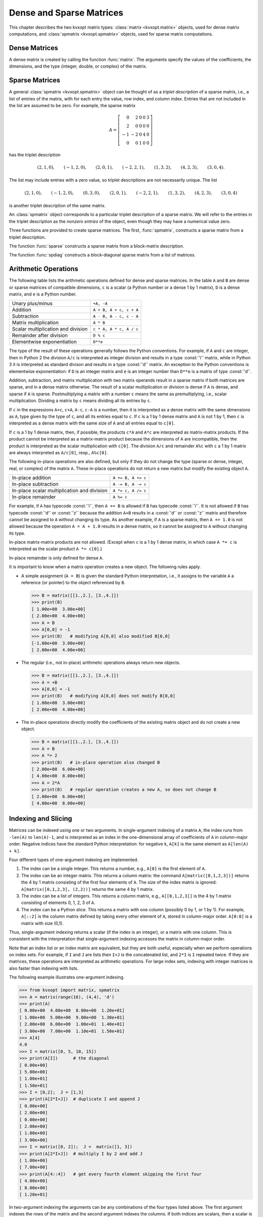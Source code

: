 .. _c-matrices: 

*************************
Dense and Sparse Matrices
*************************

This chapter describes the two kvxopt matrix types: 
:class:`matrix <kvxopt.matrix>` objects, used for dense matrix 
computations, and :class:`spmatrix <kvxopt.spmatrix>` objects, used for 
sparse matrix computations.


.. _s-dense-matrices:

Dense Matrices 
==============

A dense matrix is created by calling the function :func:`matrix`.  The 
arguments specify the values of the coefficients, the dimensions, and the 
type (integer, double, or complex) of the matrix.

.. function:: kvxopt.matrix(x[, size[, tc]])

   ``size``  is a tuple of length two with the matrix dimensions.
   The number of rows and/or the number of columns can be zero.

   ``tc``  stands for type code. The possible values are :const:`'i'`, 
   :const:`'d'`, and :const:`'z'`, for integer, real (double), and complex 
   matrices, respectively.  

   ``x``  can be a number, a sequence of numbers, a dense or sparse 
   matrix, a one- or two-dimensional NumPy array, or a list of lists of 
   matrices and numbers.  

   * If ``x`` is a number (Python integer, float, or complex number), 
     a matrix is created with the dimensions specified by ``size`` and 
     with all the coefficients equal to ``x``.  
     The default value of ``size``  is ``(1,1)``, and the default value
     of ``tc`` is the type of ``x``.
     If necessary, the type of ``x`` is converted (from integer to double
     when used to create a matrix of type :const:`'d'`, and from integer or
     double to complex when used to create a matrix of type :const:`'z'`).

     >>> from kvxopt import matrix
     >>> A = matrix(1, (1,4))   
     >>> print(A)
     [ 1  1  1  1]
     >>> A = matrix(1.0, (1,4))   
     >>> print(A)
     [ 1.00e+00  1.00e+00  1.00e+00  1.00e+00]
     >>> A = matrix(1+1j)     
     >>> print(A)
     [ 1.00e+00+j1.00e+00]

   * If ``x`` is a sequence of numbers (list, tuple, array, 
     :mod:`array` array, ...), then the numbers are interpreted as the 
     coefficients of a matrix in column-major order.     
     The length of ``x``  must be equal to the product of 
     ``size[0]`` and ``size[1]``.
     If ``size``  is not specified, a matrix with one column is created. 
     If ``tc``  is not specified, it is determined from the elements of 
     ``x``  (and if that is impossible, for example because ``x``  is
     an empty list, a value :const:`'i'` is used).  
     Type conversion takes place as for scalar ``x``.

     The following example shows several ways to define the same integer 
     matrix.

     >>> A = matrix([0, 1, 2, 3], (2,2))  
     >>> A = matrix((0, 1, 2, 3), (2,2))  
     >>> A = matrix(range(4), (2,2))   
     >>> from array import array
     >>> A = matrix(array('i', [0,1,2,3]), (2,2))
     >>> print(A)
     [ 0  2]
     [ 1  3]

     In Python 2.7 the following also works.

     >>> A = matrix(xrange(4), (2,2))   

   * If ``x``  is a dense or sparse matrix, then the coefficients of 
     ``x``  are copied, in column-major order, to a new matrix of the 
     given size.  
     The total number of elements in the new matrix (the product of 
     ``size[0]`` and ``size[1]``) must be the same as the product 
     of  the dimensions of ``x``.  If ``size``  is not specified, the 
     dimensions of ``x``  are used.  
     The default value of ``tc``  is the type of ``x``. 
     Type conversion takes place when the type of ``x`` differs from 
     ``tc``, in a similar way as for scalar ``x``.  
     
     >>> A = matrix([1., 2., 3., 4., 5., 6.], (2,3))  
     >>> print(A)
     [ 1.00e+00  3.00e+00  5.00e+00]
     [ 2.00e+00  4.00e+00  6.00e+00]
     >>> B = matrix(A, (3,2))  
     >>> print(B)
     [ 1.00e+00  4.00e+00]
     [ 2.00e+00  5.00e+00]
     [ 3.00e+00  6.00e+00]
     >>> C = matrix(B, tc='z')      
     >>> print(C)
     [ 1.00e+00-j0.00e+00  4.00e+00-j0.00e+00]
     [ 2.00e+00-j0.00e+00  5.00e+00-j0.00e+00]
     [ 3.00e+00-j0.00e+00  6.00e+00-j0.00e+00]


     NumPy arrays can be converted to matrices.

     >>> from numpy import array
     >>> x = array([[1., 2., 3.], [4., 5., 6.]])
     >>> x
     array([[ 1.  2.  3.]
            [ 4.  5.  6.]])
     >>> print(matrix(x))               
     [ 1.00e+00  2.00e+00  3.00e+00]
     [ 4.00e+00  5.00e+00  6.00e+00]
     
   * If ``x`` is a list of lists of dense or sparse matrices 
     and numbers (Python integer, float, or complex), 
     then each element of ``x`` is interpreted as a 
     block-column stored in column-major order. 
     If ``size`` is not specified, the block-columns are juxtaposed
     to obtain a matrix with ``len(x)``  block-columns.
     If ``size`` is specified, then the matrix with ``len(x)``
     block-columns is resized by copying its elements in column-major 
     order into a matrix of the dimensions given by ``size``.  
     If ``tc`` is not specified, it is determined from the elements of 
     ``x`` (and if that is impossible, for example because ``x`` is
     a list of empty lists, a value :const:`'i'` is used).  
     The same rules for type conversion apply as for scalar ``x``.
     
     >>> print(matrix([[1., 2.], [3., 4.], [5., 6.]]))
     [ 1.00e+00  3.00e+00  5.00e+00]
     [ 2.00e+00  4.00e+00  6.00e+00]
     >>> A1 = matrix([1, 2], (2,1))
     >>> B1 = matrix([6, 7, 8, 9, 10, 11], (2,3))
     >>> B2 = matrix([12, 13, 14, 15, 16, 17], (2,3))
     >>> B3 = matrix([18, 19, 20], (1,3))
     >>> C = matrix([[A1, 3.0, 4.0, 5.0], [B1, B2, B3]])
     >>> print(C)
     [ 1.00e+00  6.00e+00  8.00e+00  1.00e+01]
     [ 2.00e+00  7.00e+00  9.00e+00  1.10e+01]
     [ 3.00e+00  1.20e+01  1.40e+01  1.60e+01]
     [ 4.00e+00  1.30e+01  1.50e+01  1.70e+01]
     [ 5.00e+00  1.80e+01  1.90e+01  2.00e+01]

     A matrix with a single block-column can be represented by a single 
     list (i.e., if ``x`` is a list of lists, and has length one, 
     then the argument ``x`` can be replaced by ``x[0]``).

     >>> D = matrix([B1, B2, B3])
     >>> print(D)
     [  6   8  10]
     [  7   9  11]
     [ 12  14  16]
     [ 13  15  17]
     [ 18  19  20]


.. _s-sparse-matrices:

Sparse Matrices
===============

A general :class:`spmatrix <kvxopt.spmatrix>` object can be thought of as 
a *triplet description* of a sparse matrix, i.e., a list of entries of the
matrix, with for each entry the value, row index, and column index.  
Entries that are not included in the list are assumed to be zero.  
For example, the sparse matrix

.. math:: 

    A = \left[ \begin{array}{rrrrr}
        0 & 2 & 0 & 0 & 3 \\
        2 & 0 & 0 & 0 & 0 \\
       -1 & -2 & 0 & 4 & 0 \\
        0 & 0 & 1 & 0 & 0 \end{array} \right]

has the triplet description 

.. math::

    (2,1,0), \qquad (-1,2,0), \qquad (2,0,1), \qquad (-2,2,1), \qquad
    (1,3,2), \qquad (4,2,3), \qquad (3,0,4).

The list may include entries with a zero value, so triplet descriptions 
are not necessarily unique.  The list

.. math::

    (2,1,0), \qquad (-1,2,0), \qquad (0,3,0), \qquad (2,0,1), \qquad 
    (-2,2,1), \qquad (1,3,2), \qquad (4,2,3), \qquad (3,0,4)

is another triplet description of the same matrix.

An :class:`spmatrix` object corresponds to a particular 
triplet description of a sparse matrix.  We will refer to the entries in
the triplet description as the *nonzero entries* of the object, 
even though they may have a numerical value zero.

Three functions are provided to create sparse matrices. 
The first, :func:`spmatrix`, 
constructs a sparse matrix from a triplet description. 

.. function:: kvxopt.spmatrix(x, I, J[, size[, tc]])

    ``I`` and ``J`` are sequences of integers (lists, tuples, 
    :mod:`array` arrays, ...) or integer matrices 
    (:class:`matrix <kvxopt.matrix>` objects with typecode :const:`'i'`),  
    containing the row and column indices of the nonzero entries.  
    The lengths of ``I`` and ``J`` must be  equal.  If they are matrices, 
    they are treated as lists of indices stored in column-major order, 
    i.e., as lists ``list(I)``, respectively, ``list(J)``. 
    
    ``size`` is a tuple of nonnegative integers with the row and column 
    dimensions of the matrix.
    The ``size`` argument is only needed when creating a matrix with 
    a zero last row or last column.  If ``size`` is not specified, it 
    is determined from ``I`` and ``J``:
    the default value for ``size[0]`` is ``max(I)+1`` if ``I`` is 
    nonempty and zero otherwise.  
    The default value for ``size[1]`` is ``max(J)+1`` if ``J`` is 
    nonempty and zero otherwise.
    
    ``tc`` is the typecode, :const:`'d'` or :const:`'z'`, for double and 
    complex matrices, respectively.   Integer sparse matrices are 
    not implemented.
    
    ``x`` can be a number, a sequence of numbers, or a dense matrix.  
    This argument specifies the numerical values of the nonzero entries.
    
    - If ``x`` is a number (Python integer, float, or complex), 
      a matrix is created with the sparsity pattern defined by ``I`` and 
      ``J``, and nonzero entries initialized to the value of ``x``.  
      The default value of ``tc`` is :const:`'d'` if ``x`` is integer or 
      float, and :const:`'z'` if ``x``  is complex.  
      
      The following code creates a 4 by 4 sparse identity matrix.
        
      >>> from kvxopt import spmatrix
      >>> A = spmatrix(1.0, range(4), range(4))
      >>> print(A) 
         [ 1.00e+00     0         0         0    ]
         [    0      1.00e+00     0         0    ]
         [    0         0      1.00e+00     0    ]
         [    0         0         0      1.00e+00]
        
        
    - If ``x`` is a sequence of numbers, a sparse matrix is created 
      with the entries of ``x`` copied to the entries indexed by ``I`` 
      and ``J``.  The list ``x`` must have the same length as ``I`` and 
      ``J``.
      The default value of ``tc`` is determined from the elements of ``x``:
      :const:`'d'` if ``x`` contains integers and floating-point numbers or
      if ``x`` is an empty list, and :const:`'z'` if ``x`` contains at 
      least one complex number.
      
      >>> A = spmatrix([2,-1,2,-2,1,4,3], [1,2,0,2,3,2,0], [0,0,1,1,2,3,4])
      >>> print(A)
        [    0      2.00e+00     0         0      3.00e+00]
        [ 2.00e+00     0         0         0         0    ]
        [-1.00e+00 -2.00e+00     0      4.00e+00     0    ]
        [    0         0      1.00e+00     0         0    ]
        
        
    - If ``x`` is a dense matrix, a sparse matrix is created with 
      all the entries of ``x`` copied, in column-major order, to the 
      entries indexed by ``I`` and ``J``.
      The matrix ``x`` must have the same length as ``I`` and ``J``.
      The default value of ``tc`` is :const:`'d'` if ``x`` is an 
      :const:`'i'` or :const:`'d'` matrix, and :const:`'z'` otherwise.  
      If ``I`` and ``J`` contain repeated entries, the corresponding 
      values of the coefficients are added.


The function :func:`sparse` constructs a sparse matrix 
from a block-matrix description.
   
.. function:: kvxopt.sparse(x[, tc])

    ``tc`` is the typecode, :const:`'d'` or :const:`'z'`, for double and 
    complex matrices, respectively.
  
    ``x`` can be a :class:`matrix`, :class:`spmatrix`, or a list of lists 
    of matrices (:class:`matrix` or :class:`spmatrix` objects) and 
    numbers (Python integer, float, or complex). 
    
    * If ``x`` is a :class:`matrix` or :class:`spmatrix` object, then a 
      sparse matrix of the same size and the same numerical value is 
      created.  Numerical zeros in ``x`` are treated as structural zeros 
      and removed from the triplet description of the new sparse matrix.
    
    * If ``x`` is a list of lists of matrices (:class:`matrix` or 
      :class:`spmatrix` objects) and numbers (Python integer, float, or 
      complex) then each element of ``x`` is interpreted as a 
      (block-)column matrix stored in colum-major order, and a
      block-matrix is constructed by juxtaposing the ``len(x)``
      block-columns (as in :func:`matrix <kvxopt.matrix>`).
      Numerical zeros are removed from the triplet description of the new 
      matrix.  
    
    >>> from kvxopt import matrix, spmatrix, sparse
    >>> A = matrix([[1., 2., 0.], [2., 1., 2.], [0., 2., 1.]])
    >>> print(A)
    [ 1.00e+00  2.00e+00  0.00e+00]
    [ 2.00e+00  1.00e+00  2.00e+00]
    [ 0.00e+00  2.00e+00  1.00e+00]
    >>> B = spmatrix([], [], [], (3,3))
    >>> print(B)
    [0 0 0]
    [0 0 0]
    [0 0 0]
    >>> C = spmatrix([3, 4, 5], [0, 1, 2], [0, 1, 2])
    >>> print(C)
    [ 3.00e+00     0         0    ]
    [    0      4.00e+00     0    ]
    [    0         0      5.00e+00]
    >>> D = sparse([[A, B], [B, C]])
    >>> print(D)
    [ 1.00e+00  2.00e+00     0         0         0         0    ]
    [ 2.00e+00  1.00e+00  2.00e+00     0         0         0    ]
    [    0      2.00e+00  1.00e+00     0         0         0    ]
    [    0         0         0      3.00e+00     0         0    ]
    [    0         0         0         0      4.00e+00     0    ]
    [    0         0         0         0         0      5.00e+00]
    
    A matrix with a single block-column can be represented by a single 
    list.
    
    >>> D = sparse([A, C])
    >>> print(D)
    [ 1.00e+00  2.00e+00     0    ]
    [ 2.00e+00  1.00e+00  2.00e+00]
    [    0      2.00e+00  1.00e+00]
    [ 3.00e+00     0         0    ]
    [    0      4.00e+00     0    ]
    [    0         0      5.00e+00]
    
    
The function :func:`spdiag` constructs a block-diagonal 
sparse matrix from a list of matrices.

.. function:: kvxopt.spdiag(x)

    ``x`` is a dense or sparse matrix with a single row or column, or a 
    list of square dense or sparse matrices or scalars.  
    If ``x`` is a matrix, a sparse diagonal matrix is returned with 
    the entries of ``x`` on its diagonal.
    If ``x`` is list, a sparse block-diagonal matrix is returned with
    the elements in the list as its diagonal blocks.
      
    >>> from kvxopt import matrix, spmatrix, spdiag
    >>> A = 3.0
    >>> B = matrix([[1,-2],[-2,1]])
    >>> C = spmatrix([1,1,1,1,1],[0,1,2,0,0,],[0,0,0,1,2])
    >>> D = spdiag([A, B, C])
    >>> print(D)
    [ 3.00e+00     0         0         0         0         0    ]
    [    0      1.00e+00 -2.00e+00     0         0         0    ]
    [    0     -2.00e+00  1.00e+00     0         0         0    ]
    [    0         0         0      1.00e+00  1.00e+00  1.00e+00]
    [    0         0         0      1.00e+00     0         0    ]
    [    0         0         0      1.00e+00     0         0    ]
    
    

.. _s-arithmetic:

Arithmetic Operations 
=====================

The following table lists the arithmetic operations defined for dense and 
sparse matrices.  In the table ``A`` and ``B`` are dense or sparse 
matrices of compatible dimensions, ``c``  is a scalar (a Python number or 
a dense 1 by 1 matrix), ``D`` is a dense matrix, and ``e`` is a Python 
number.

+------------------------------------+-------------------------+
| Unary plus/minus                   | ``+A, -A``              |
+------------------------------------+-------------------------+
| Addition                           | ``A + B, A + c, c + A`` |
+------------------------------------+-------------------------+
| Subtraction                        | ``A - B, A - c, c - A`` |
+------------------------------------+-------------------------+ 
| Matrix multiplication              | ``A * B``               |
+------------------------------------+-------------------------+
| Scalar multiplication and division | ``c * A, A * c, A / c`` |
+------------------------------------+-------------------------+    
| Remainder after division           | ``D % c``               |
+------------------------------------+-------------------------+
| Elementwise exponentiation         | ``D**e``                |
+------------------------------------+-------------------------+

The type of the result of these operations generally follows the Python
conventions.   
For example, if ``A`` and ``c`` are integer, then in Python 2 the division
``A/c`` is interpreted as integer division and results in a 
type :const:`'i'` matrix, while in Python 3 it is interpreted as standard 
divison and results in a type :const:`'d'` matrix.
An exception to the Python conventions is elementwise exponentiation: 
if ``D`` is an integer matrix and ``e`` is an integer number 
than ``D**e`` is a matrix of type :const:`'d'`.

Addition, subtraction, and matrix multiplication with two matrix operands 
result in a sparse matrix if both matrices are sparse, and in a dense 
matrix otherwise.  The result of a scalar multiplication or division is 
dense if ``A`` is dense, and sparse if ``A`` is sparse.  Postmultiplying 
a matrix with a number ``c`` means the same as premultiplying, i.e., 
scalar multiplication.  Dividing a matrix by ``c`` means dividing all its 
entries by ``c``.  

If ``c`` in the expressions ``A+c``, ``c+A``, ``A-c``, ``c-A`` is a number,
then it is interpreted as a dense matrix with 
the same dimensions as ``A``, type given by the type of ``c``, and all 
its entries equal to ``c``.  If ``c``  is a 1 by 1 dense matrix and ``A`` 
is not 1 by 1, then ``c`` is interpreted as a dense matrix with the same 
size of ``A`` and all entries equal to ``c[0]``.

If ``c`` is a 1 by 1 dense matrix, then, if possible, the products 
``c*A`` and ``A*c`` are interpreted as matrix-matrix products.
If the product cannot be interpreted as a matrix-matrix product
because the dimensions of ``A`` are incompatible, then the product is 
interpreted as the scalar multiplication with ``c[0]``.
The division ``A/c`` and remainder ``A%c`` with ``c`` a 
1 by 1 matrix are always interpreted as ``A/c[0]``, resp., ``A%c[0]``.

The following in-place operations are also defined, but only if they do 
not change the type (sparse or dense, integer, real, or complex) of the 
matrix ``A``.  These in-place operations do not return a new matrix but 
modify the existing object ``A``.

+---------------------------------------------+--------------------+
| In-place addition                           | ``A += B, A += c`` |
+---------------------------------------------+--------------------+
| In-place subtraction                        | ``A -= B, A -= c`` |
+---------------------------------------------+--------------------+
| In-place scalar multiplication and division | ``A *= c, A /= c`` |
+---------------------------------------------+--------------------+
| In-place remainder                          | ``A %= c``         |
+---------------------------------------------+--------------------+

For example, if ``A`` has typecode :const:`'i'`, then ``A += B`` is 
allowed if ``B`` has typecode :const:`'i'`.  It is not allowed if ``B`` 
has typecode :const:`'d'` or :const:`'z'` because the addition 
``A+B`` results in a :const:`'d'` or :const:`'z'` matrix and 
therefore cannot be assigned to ``A`` without changing its type.  
As another example, if ``A`` is a sparse matrix, then ``A += 1.0`` is 
not allowed because the operation ``A = A + 1.0`` results in a dense 
matrix, so it cannot be assigned to ``A`` without changing its type.

In-place matrix-matrix products are not allowed.  (Except when ``c`` is 
a 1 by 1 dense matrix, in which case ``A *= c`` is interpreted as the 
scalar product ``A *= c[0]``.)

In-place remainder is only defined for dense ``A``.

It is important to know when a matrix operation creates a new object.  
The following rules apply.

* A simple assignment (``A = B``) is given the standard Python 
  interpretation, i.e., it assigns to the variable ``A`` a reference (or 
  pointer) to the object referenced by ``B``.

  >>> B = matrix([[1.,2.], [3.,4.]])  
  >>> print(B)
  [ 1.00e+00  3.00e+00]
  [ 2.00e+00  4.00e+00]
  >>> A = B
  >>> A[0,0] = -1 
  >>> print(B)   # modifying A[0,0] also modified B[0,0]
  [-1.00e+00  3.00e+00]
  [ 2.00e+00  4.00e+00]
  
* The regular (i.e., not in-place) arithmetic operations always return 
  new objects.   
  
  >>> B = matrix([[1.,2.], [3.,4.]])  
  >>> A = +B
  >>> A[0,0] = -1 
  >>> print(B)   # modifying A[0,0] does not modify B[0,0]
  [ 1.00e+00  3.00e+00]
  [ 2.00e+00  4.00e+00]
  
* The in-place operations directly modify the coefficients of the 
  existing matrix object and do not create a new object. 
  
  >>> B = matrix([[1.,2.], [3.,4.]])  
  >>> A = B
  >>> A *= 2
  >>> print(B)   # in-place operation also changed B
  [ 2.00e+00  6.00e+00]
  [ 4.00e+00  8.00e+00]
  >>> A = 2*A
  >>> print(B)   # regular operation creates a new A, so does not change B
  [ 2.00e+00  6.00e+00]
  [ 4.00e+00  8.00e+00]
  
  
.. _s-indexing:

Indexing and Slicing
====================

Matrices can be indexed using one or two arguments.  In single-argument
indexing of a matrix ``A``, the index runs from ``-len(A)`` to 
``len(A)-1``, and is interpreted as an index in the one-dimensional 
array of coefficients of ``A`` in column-major order.   Negative indices 
have the standard Python interpretation: for negative ``k``, 
``A[k]`` is the same element as ``A[len(A) + k]``.

Four different types of one-argument indexing are implemented.

1. The index can be a single integer.  
   This returns a number, e.g., ``A[0]`` is the first element of ``A``.

2. The index can be an integer matrix.  This returns a column matrix: the 
   command ``A[matrix([0,1,2,3])]`` returns the 4 by 1 matrix 
   consisting of the first four elements of ``A``.  The size of the index 
   matrix is ignored: ``A[matrix([0,1,2,3], (2,2))]`` returns the same 
   4 by 1 matrix.

3. The index can be a list of integers.  This returns a column matrix, 
   e.g., ``A[[0,1,2,3]]`` is the 4 by 1 matrix consisting of elements 
   0, 1, 2, 3 of ``A``.   

4. The index can be a Python slice.  This returns a matrix with one column
   (possibly 0 by 1, or 1 by 1).  For example, ``A[::2]`` is the column
   matrix defined by taking every other element of ``A``, stored in 
   column-major order.  ``A[0:0]`` is a matrix with size (0,1).

Thus, single-argument indexing returns a scalar (if the index is an 
integer), or a matrix with one column.  This is consistent with the 
interpretation that single-argument indexing accesses the matrix in 
column-major order.

Note that an index list or an index matrix are equivalent, but they are 
both useful, especially when we perform operations on index sets.  For 
example, if ``I`` and ``J`` are lists then ``I+J`` is the 
concatenated list, and ``2*I`` is ``I`` repeated twice.  If they 
are matrices, these operations are interpreted as arithmetic operations.
For large index sets, indexing with integer matrices is also faster 
than indexing with lists. 

The following example illustrates one-argument indexing.

>>> from kvxopt import matrix, spmatrix
>>> A = matrix(range(16), (4,4), 'd')
>>> print(A)
[ 0.00e+00  4.00e+00  8.00e+00  1.20e+01]
[ 1.00e+00  5.00e+00  9.00e+00  1.30e+01]
[ 2.00e+00  6.00e+00  1.00e+01  1.40e+01]
[ 3.00e+00  7.00e+00  1.10e+01  1.50e+01]
>>> A[4]
4.0
>>> I = matrix([0, 5, 10, 15])
>>> print(A[I])      # the diagonal
[ 0.00e+00]
[ 5.00e+00]
[ 1.00e+01]
[ 1.50e+01]
>>> I = [0,2];  J = [1,3]
>>> print(A[2*I+J])  # duplicate I and append J
[ 0.00e+00]
[ 2.00e+00]
[ 0.00e+00]
[ 2.00e+00]
[ 1.00e+00]
[ 3.00e+00]
>>> I = matrix([0, 2]);  J =  matrix([1, 3])
>>> print(A[2*I+J])  # multiply I by 2 and add J
[ 1.00e+00]
[ 7.00e+00]
>>> print(A[4::4])   # get every fourth element skipping the first four  
[ 4.00e+00]
[ 8.00e+00]
[ 1.20e+01]

In two-argument indexing the arguments can be any combinations of the
four types listed above.  The first argument indexes the rows of 
the matrix and the second argument indexes the columns.  If both 
indices are scalars, then a scalar is returned.  In all other cases, 
a matrix is returned.  We continue the example.

>>> print(A[:,1])
[ 4.00e+00]
[ 5.00e+00]
[ 6.00e+00]
[ 7.00e+00]
>>> J = matrix([0, 2])
>>> print(A[J,J])
[ 0.00e+00  8.00e+00]
[ 2.00e+00  1.00e+01]
>>> print(A[:2, -2:])
[ 8.00e+00  1.20e+01]
[ 9.00e+00  1.30e+01]
>>> A = spmatrix([0,2,-1,2,-2,1], [0,1,2,0,2,1], [0,0,0,1,1,2]) 
>>> print(A[:, [0,1]])
[ 0.00e+00  2.00e+00]
[ 2.00e+00     0    ]
[-1.00e+00 -2.00e+00]
>>> B = spmatrix([0,2*1j,0,-2], [1,2,1,2], [0,0,1,1,])
>>> print(B[-2:,-2:])
[ 0.00e+00-j0.00e+00  0.00e+00-j0.00e+00]
[ 0.00e+00+j2.00e+00 -2.00e+00-j0.00e+00]

Expressions of the form ``A[I]`` or ``A[I,J]`` can also appear on 
the left-hand side of an assignment.   The right-hand side must be a 
scalar 
(i.e., a number or a 1 by 1 dense matrix), a sequence of numbers, or a 
dense or sparse matrix.  If the right-hand side is a scalar, it is 
interpreted as a dense matrix with identical entries and the dimensions of
the left-hand side.  If the right-hand side is a sequence of numbers 
(list, tuple, :mod:`array` array, range object, ...) its values are 
interpreted 
as the coefficients of a dense matrix in column-major order.  If the 
right-hand side is a matrix (:class:`matrix` or 
:class:`spmatrix`), it must 
have the same size as the left-hand side.  Sparse matrices are 
converted to dense in the assignment to a dense matrix.

Indexed assignments are only allowed if they do not change the type of 
the matrix.  For example, if ``A`` is a matrix with type :const:`'d'`, 
then ``A[I] = B`` is only permitted if ``B`` is an integer, a float, 
or a matrix of type :const:`'i'` or :const:`'d'`.  If ``A`` is an integer 
matrix, then ``A[I] = B`` is only permitted if ``B`` is an integer or 
an integer matrix.

The following examples illustrate indexed assignment.

>>> A = matrix(range(16), (4,4))
>>> A[::2,::2] = matrix([[-1, -2], [-3, -4]])
>>> print(A)
[ -1   4  -3  12]
[  1   5   9  13]
[ -2   6  -4  14]
[  3   7  11  15]
>>> A[::5] += 1
>>> print(A)
[  0   4  -3  12]
[  1   6   9  13]
[ -2   6  -3  14]
[  3   7  11  16]
>>> A[0,:] = -1, 1, -1, 1
>>> print(A)
[ -1   1  -1   1]
[  1   6   9  13]
[ -2   6  -3  14]
[  3   7  11  16]
>>> A[2:,2:] = range(4)
>>> print(A)
[ -1   1  -1   1]
[  1   6   9  13]
[ -2   6   0   2]
[  3   7   1   3]
>>> A = spmatrix([0,2,-1,2,-2,1], [0,1,2,0,2,1], [0,0,0,1,1,2]) 
>>> print(A)
[ 0.00e+00  2.00e+00     0    ]
[ 2.00e+00     0      1.00e+00]
[-1.00e+00 -2.00e+00     0    ]
>>> C = spmatrix([10,-20,30], [0,2,1], [0,0,1])
>>> print(C)
[ 1.00e+01     0    ]
[    0      3.00e+01]
[-2.00e+01     0    ]
>>> A[:,0] = C[:,0]
>>> print(A)
[ 1.00e+01  2.00e+00     0    ]
[    0         0      1.00e+00]
[-2.00e+01 -2.00e+00     0    ]
>>> D = matrix(range(6), (3,2))
>>> A[:,0] = D[:,0]
>>> print(A)
[ 0.00e+00  2.00e+00     0    ]
[ 1.00e+00     0      1.00e+00]
[ 2.00e+00 -2.00e+00     0    ]
>>> A[:,0] = 1
>>> print(A)
[ 1.00e+00  2.00e+00     0    ]
[ 1.00e+00     0      1.00e+00]
[ 1.00e+00 -2.00e+00     0    ]
>>> A[:,0] = 0
>>> print(A)
[ 0.00e+00  2.00e+00     0    ]
[ 0.00e+00     0      1.00e+00]
[ 0.00e+00 -2.00e+00     0    ]



Attributes and Methods 
======================

Dense and sparse matrices have the following attributes.

.. attribute:: size

    A tuple with the dimensions of the matrix. The size of the matrix can 
    be changed by altering this attribute, as long as the number of 
    elements in the matrix remains unchanged.  

.. attribute:: typecode

    A character, either :const:`'i'`, :const:`'d'`, or :const:`'z'`, for 
    integer, real, and complex matrices, respectively.  A read-only 
    attribute.

.. method:: trans()

    Returns the transpose of the matrix as a new matrix.  One can also use
    ``A.T`` instead of ``A.trans()``.

.. method:: ctrans()

    Returns the conjugate transpose of the matrix as a new matrix.  One 
    can also use ``A.H`` instead of ``A.ctrans()``.

.. method:: real()

    For complex matrices, returns the real part as a real matrix.  For 
    integer and real matrices, returns a copy of the matrix.

.. method:: imag

    For complex matrices, returns the imaginary part as a real matrix.
    For integer and real matrices, returns an integer or real zero matrix.

In addition, sparse matrices have the following attributes.

.. attribute:: V

    A single-column dense matrix containing the numerical values of the 
    nonzero entries in column-major order.  Making an assignment to the 
    attribute is an efficient way of changing the values of the sparse 
    matrix, without changing the sparsity pattern.
    
    When the attribute :attr:`V` is read, a *copy* of :attr:`V` is 
    returned, as a new dense matrix.  This implies, for example, that an 
    indexed assignment ``A.V[I] = B`` does not work, or at least 
    cannot be used to modify ``A``.  Instead the attribute :attr:`V` 
    will be read and returned as a new matrix; then the elements of this 
    new matrix are modified.

.. attribute:: I

    A single-column integer dense matrix with the row indices of the 
    entries in :attr:`V`.  A read-only attribute.

.. attribute:: J

    A single-column integer dense matrix with the column indices of the 
    entries in :attr:`V`.  A read-only attribute.

.. attribute:: CCS

    A triplet (column pointers, row indices, values) with the 
    compressed-column-storage representation of the matrix.  A read-only 
    attribute.  This attribute can be used to export sparse matrices to 
    other packages such as MOSEK.

The next example below illustrates assignments to :attr:`V`.

>>> from kvxopt import spmatrix, matrix
>>> A = spmatrix(range(5), [0,1,1,2,2], [0,0,1,1,2])
>>> print(A)
[ 0.00e+00     0         0    ]
[ 1.00e+00  2.00e+00     0    ]
[    0      3.00e+00  4.00e+00]
>>> B = spmatrix(A.V, A.J, A.I, (4,4))  # transpose and add a zero row and column
>>> print(B)
[ 0.00e+00  1.00e+00     0         0    ]
[    0      2.00e+00  3.00e+00     0    ]
[    0         0      4.00e+00     0    ]
[    0         0         0         0    ]
>>> B.V = matrix([1., 7., 8., 6., 4.])   # assign new values to nonzero entries
>>> print(B)
[ 1.00e+00  7.00e+00     0         0    ]
[    0      8.00e+00  6.00e+00     0    ]
[    0         0      4.00e+00     0    ]
[    0         0         0         0    ]


The following attributes and methods are defined for dense matrices.

.. method:: tofile(f)

    Writes the elements of the matrix in column-major order to a binary 
    file ``f``. 

.. method:: fromfile(f)

    Reads the contents of a binary file ``f`` into the matrix object.

The last two methods are illustrated in the following examples.

>>> from kvxopt import matrix, spmatrix
>>> A = matrix([[1.,2.,3.], [4.,5.,6.]])  
>>> print(A)
[ 1.00e+00  4.00e+00]
[ 2.00e+00  5.00e+00]
[ 3.00e+00  6.00e+00]
>>> f = open('mat.bin','wb')
>>> A.tofile(f)
>>> f.close()
>>> B = matrix(0.0, (2,3))
>>> f = open('mat.bin','rb')
>>> B.fromfile(f)
>>> f.close()
>>> print(B)
[ 1.00e+00  3.00e+00  5.00e+00]
[ 2.00e+00  4.00e+00  6.00e+00]
>>> A = spmatrix(range(5), [0,1,1,2,2], [0,0,1,1,2])
>>> f = open('test.bin','wb')
>>> A.V.tofile(f)  
>>> A.I.tofile(f) 
>>> A.J.tofile(f)
>>> f.close()
>>> f = open('test.bin','rb')
>>> V = matrix(0.0, (5,1));  V.fromfile(f)  
>>> I = matrix(0, (5,1));  I.fromfile(f)  
>>> J = matrix(0, (5,1));  J.fromfile(f)  
>>> B = spmatrix(V, I, J)
>>> print(B)
[ 0.00e+00     0         0    ]
[ 1.00e+00  2.00e+00     0    ]
[    0      3.00e+00  4.00e+00]

Note that the :func:`dump` and :func:`load` functions in the :mod:`pickle` 
module offer a convenient alternative for writing matrices to files and 
reading matrices from files.


Built-In Functions
==================

Many Python built-in functions and operations can be used with matrix 
arguments.  We list some useful examples.

.. function:: len(x)

    If ``x`` is a dense matrix, returns the product of the number of rows 
    and the number of columns.  If ``x`` is a sparse matrix, returns the 
    number of nonzero entries.

.. function:: bool([x])

    Returns :const:`False` if ``x`` is a zero matrix and :const:`True` 
    otherwise.

.. function:: max(x)

    If ``x`` is a dense matrix, returns the maximum element of ``x``.
    If ``x`` is a sparse, returns the maximum nonzero element of ``x``.

.. function:: min(x)

    If ``x`` is a dense matrix, returns the minimum element of ``x``.
    If ``x`` is a sparse matrix, returns the minimum nonzero element of 
    ``x``.

.. function:: abs(x)

    Returns a matrix with the absolute values of the elements of ``x``.

.. function:: sum(x[, start = 0.0])

    Returns the sum of ``start`` and the elements of ``x``.


Dense and sparse matrices can be used as  arguments to the :func:`list`, 
:func:`tuple`, :func:`zip`, :func:`map`, and :func:`filter` functions 
described in the Python Library Reference.  
However, one should note that when used with sparse matrix arguments, 
these functions only consider the nonzero entries.
For example, ``list(A)`` and ``tuple(A)`` construct a list, 
respectively a tuple, from the elements of ``A`` if ``A`` is dense, and 
of the nonzero elements of ``A`` if ``A`` is sparse.

``list(zip(A, B, ...))`` returns a list of tuples, with the i-th tuple 
containing the i-th elements (or nonzero elements) of ``A``, ``B``, ....   

>>> from kvxopt import matrix
>>> A = matrix([[-11., -5., -20.], [-6., 0., 7.]])
>>> B = matrix(range(6), (3,2))
>>> list(A)
[-11.0, -5.0, -20.0, -6.0, 0.0, 7.0]
>>> tuple(B)
(0, 1, 2, 3, 4, 5)
>>> list(zip(A, B))
[(-11.0, 0), (-5.0, 1), (-20.0, 2), (-6.0, 3), (0.0, 4), (7.0, 5)]

``list(map(f, A))``, where ``f`` is a function and ``A`` is a 
dense matrix, returns a list constructed by applying ``f`` to each 
element of ``A``.  If
``A`` is sparse, the function ``f`` is applied to each nonzero element of 
``A``.  Multiple arguments can be provided, for example, as in 
``map(f, A, B)``, if ``f`` is a function with two arguments.
In the following example, we return an integer 0-1 matrix with the
result of an elementwise comparison.

>>> A = matrix([ [0.5, -0.1, 2.0], [1.5, 0.2, -0.1], [0.3, 1.0, 0.0]]) 
>>> print(A)
[ 5.00e-01  1.50e+00  3.00e-01]
[-1.00e-01  2.00e-01  1.00e+00]
[ 2.00e+00 -1.00e-01  0.00e+00]
>>> print(matrix(list(map(lambda x: 0 <= x <= 1, A)), A.size))
[ 1  0  1]
[ 0  1  1]
[ 0  0  1]

``list(filter(f, A))``, where ``f`` is a function and ``A`` is a matrix, 
returns a list containing the elements of ``A`` (or nonzero elements of 
``A`` is ``A`` is sparse) for which ``f`` is true.

>>> A = matrix([[5, -4, 10, -7], [-1, -5, -6, 2], [6, 1, 5, 2],  [-1, 2, -3, -7]])
>>> print(A)
[  5  -1   6  -1]
[ -4  -5   1   2]
[ 10  -6   5  -3]
[ -7   2   2  -7]
>>> list(filter(lambda x: x%2, A))         # list of odd elements in A
[5, -7, -1, -5, 1, 5, -1, -3, -7]
>>> list(filter(lambda x: -2 < x < 3, A))  # list of elements between -2 and 3
[-1, 2, 1, 2, -1, 2]

It is also possible to iterate over matrix elements, as illustrated in
the following example.

>>> A = matrix([[5, -3], [9, 11]])
>>> for x in A: print(max(x,0))
...
5
0
9
11
>>> [max(x,0) for x in A]
[5, 0, 9, 11]

The expression ``x in A`` returns :const:`True` if an element 
of ``A`` (or a nonzero element of ``A`` if ``A`` is sparse)
is equal to ``x`` and :const:`False` otherwise.


Other Matrix Functions
======================

The following functions can be imported from kvxopt.

.. function:: kvxopt.sqrt(x)

    The elementwise square root of a dense matrix ``x``.  The result is 
    returned as a real matrix if ``x`` is an integer or real matrix and 
    as a complex matrix if ``x`` is a complex matrix.  Raises an exception
    when ``x`` is an integer or real matrix with negative elements.

    As an example we take the elementwise square root of the sparse matrix

    .. math:: 

        A = \left[ \begin{array}{rrrrr}
            0 & 2 & 0 & 0 & 3 \\
            2 & 0 & 0 & 0 & 0 \\
            1 & 2 & 0 & 4 & 0 \\
            0 & 0 & 1 & 0 & 0 \end{array} \right]

    >>> from kvxopt import spmatrix, sqrt
    >>> A = spmatrix([2,1,2,2,1,3,4], [1,2,0,2,3,0,2], [0,0,1,1,2,3,3]) 
    >>> B = spmatrix(sqrt(A.V), A.I, A.J)
    >>> print(B)
    [    0      1.41e+00     0      1.73e+00]
    [ 1.41e+00     0         0         0    ]
    [ 1.00e+00  1.41e+00     0      2.00e+00]
    [    0         0      1.00e+00     0    ]


.. function:: kvxopt.sin(x)

    The sine function applied elementwise to a dense matrix ``x``.  
    The result is returned as a real matrix if ``x`` is an integer
    or real matrix and as a complex matrix otherwise.  

.. function:: kvxopt.cos(x)

    The cosine function applied elementwise to a dense matrix ``x``.  
    The result is returned as a real matrix if ``x`` is an integer
    or real matrix and as a complex matrix otherwise.  

.. function:: kvxopt.exp(x)

    The exponential function applied elementwise to a dense matrix ``x``.  
    The result is returned as a real matrix if ``x`` is an integer 
    or real matrix and as a complex matrix otherwise.  

.. function:: kvxopt.log(x)

    The natural logarithm applied elementwise to a dense matrix ``x``.  
    The result is returned as a real matrix if ``x`` is an integer
    or real matrix and as a complex matrix otherwise.  
    Raises an exception when ``x`` is an integer or real matrix with 
    nonpositive elements, or a complex matrix with zero elements.

.. function:: kvxopt.mul(x0, [, x1 [, x2 ...]])

    If the arguments are dense or sparse matrices of the same size, returns
    the elementwise product of its arguments.  The result is a sparse
    matrix if one or more of its arguments is sparse, and a dense matrix 
    otherwise.

    If the arguments include scalars, a scalar product with the scalar is 
    made.  (A 1 by 1 dense matrix is treated as a scalar if the dimensions
    of the other arguments are not all 1 by 1.)

    :func:`mul` can also be called with an iterable 
    (list, tuple, range object, or generator) as its single argument, 
    if the iterable generates a list of dense or sparse matrices or 
    scalars.

    >>> from kvxopt import matrix, spmatrix, mul
    >>> A = matrix([[1.0, 2.0], [3.0, 4.0]])
    >>> B = spmatrix([2.0, 3.0], [0, 1], [0, 1])
    >>> print(mul(A, B, -1.0))
    [-2.00e+00     0    ]
    [    0     -1.20e+01]
    >>> print(mul( matrix([k, k+1]) for k in [1,2,3] ))
    [  6]
    [ 24]

.. function:: kvxopt.div(x, y)

    Returns the elementwise division of ``x`` by ``y``.  ``x`` is a dense 
    or sparse matrix, or a scalar (Python number of 1 by 1 dense matrix).
    ``y`` is a dense matrix or a scalar.

.. function:: kvxopt.max(x0[, x1[, x2 ...]])

    When called with a single matrix argument, returns the maximum of the 
    elements of the matrix (including the zero entries, if the matrix is 
    sparse).  

    When called with multiple arguments, the arguments must be matrices of 
    the same size, or scalars, and the elementwise maximum is returned.   
    A 1 by 1 dense matrix is treated as a scalar if the other arguments 
    are not all 1 by 1.  If one of the arguments is scalar, and the other 
    arguments are not all 1 by 1, then the scalar argument is interpreted 
    as a dense matrix with all its entries equal to the scalar.
    
    The result is a sparse matrix if all its arguments are sparse matrices.
    The result is a number if all its arguments are numbers.  The result 
    is a dense matrix if at least one of the arguments is a dense matrix.
    
    :func:`max <kvxopt.max>` can also be called with an iterable 
    (list, tuple, range object, or generator) as its single argument, 
    if the iterable generates a list of dense or sparse matrices or 
    scalars.  

    >>> from kvxopt import matrix, spmatrix, max
    >>> A = spmatrix([2, -3], [0, 1], [0, 1])
    >>> print(max(A, -A, 1))
    [ 2.00e+00  1.00e+00]
    [ 1.00e+00  3.00e+00]
    
    It is important to note the difference between this 
    :func:`max <kvxopt.max>`
    and the built-in :func:`max`, explained in the previous section.
    
    >>> from kvxopt import spmatrix
    >>> A = spmatrix([-1.0, -2.0], [0,1], [0,1])
    >>> max(A)          # built-in max of a sparse matrix takes maximum over nonzero elements
    -1.0
    >>> max(A, -1.5)
    Traceback (most recent call last):
      File "<stdin>", line 1, in <module>
    NotImplementedError: matrix comparison not implemented
    >>> from kvxopt import max
    >>> max(A)          # kvxopt.max takes maximum over all the  elements
    0.0
    >>> print(max(A, -1.5))
    [-1.00e+00  0.00e+00]
    [ 0.00e+00 -1.50e+00]
    

.. function:: kvxopt.min(x0[, x1[, x2 ...]])

    When called with a single matrix argument, returns the minimum of the 
    elements of the matrix (including the zero entries, if the matrix is 
    sparse).  

    When called with multiple arguments, the arguments must be matrices of 
    the same size, or scalars, and the elementwise maximum is returned.   
    A 1 by 1 dense matrix is treated as a scalar if the other arguments 
    are not all 1 by 1.  If one of the arguments is scalar, and the other 
    arguments are not all 1 by 1, then the scalar argument is interpreted 
    as a dense matrix with all its entries equal to the scalar.
    
    :func:`min <kvxopt.min>` can also be called with an iterable 
    (list, tuple, range object, or generator) as its single argument, 
    if the iterable generates a list of dense or sparse matrices or 
    scalars.
    
    
.. _s-random:

Randomly Generated Matrices 
===========================

The kvxopt package provides two functions 
:func:`normal <kvxopt.normal>` and 
:func:`uniform <kvxopt.uniform>` for generating randomly distributed 
matrices.  
The default installation relies on the pseudo-random number generators in 
the Python standard library :mod:`random`.  Alternatively, the random 
number generators in the 
`GNU Scientific Library (GSL) <http://www.gnu.org/software/gsl>`_ 
can be used, if this option is selected during the installation of kvxopt.
The random matrix functions based on GSL are faster than the default 
functions based on the :mod:`random` module.

.. function:: kvxopt.normal(nrows[, ncols = 1[, mean = 0.0[, std = 1.0]]])

    Returns a type :const:`'d'` dense matrix of size ``nrows``  by 
    ``ncols`` with elements chosen from a normal distribution 
    with mean ``mean`` and standard deviation ``std``.

.. function:: kvxopt.uniform(nrows[, ncols = 1[, a = 0.0[, b = 1.0]]])

    Returns a type :const:`'d'` dense matrix of size ``nrows`` by 
    ``ncols`` matrix with elements uniformly distributed between ``a`` and 
    ``b``.

.. function:: kvxopt.setseed([value])

    Sets the state of the random number generator.  ``value`` must be an 
    integer.  If ``value`` is absent or equal to zero, the value is taken 
    from the system clock.  If the Python random number generators are 
    used, this is equivalent to :samp:`random.seed(value)`.

.. function:: kvxopt.getseed()

    Returns the current state of the random number generator.  This 
    function is only available if the GSL random number generators are 
    installed.   (The state of the random number generators in the Python 
    :mod:`random` module can be managed via the functions 
    :func:`random.getstate` and :func:`random.setstate`.)

